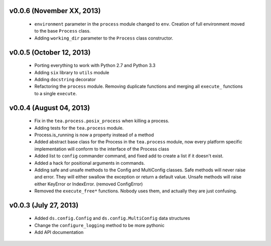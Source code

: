 v0.0.6 (November XX, 2013)
--------------------------

  - ``environment`` parameter in the ``process`` module changed to ``env``.
    Creation of full environment moved to the base ``Process`` class.
  - Adding ``working_dir`` parameter to the ``Process`` class constructor.


v0.0.5 (October 12, 2013)
------------------------

  - Porting everything to work with Python 2.7 and Python 3.3
  - Adding ``six`` library to ``utils`` module
  - Adding ``docstring`` decorator
  - Refactoring the ``process`` module. Removing duplicate functions and merging
    all ``execute_`` functions to a single ``execute``.


v0.0.4 (August 04, 2013)
------------------------

  - Fix in the ``tea.process.posix_process`` when killing a process.
  - Adding tests for the ``tea.process`` module.
  - Process.is_running is now a property instead of a method 
  - Added abstract base class for the Process in the ``tea.process`` module,
    now every platform specific implementation will conform to the interface of
    the Process class
  - Added list to ``config`` commander command, and fixed add to create a list
    if it doesn't exist.
  - Added a hack for positional arguments in commands.
  - Adding safe and unsafe methods to the Config and MultiConfig classes. Safe
    methods will never raise and error. They will either swallow the exception
    or return a default value. Unsafe methods will raise either KeyError or
    IndexError. (removed ConfigError)
  - Removed the ``execute_free*`` functions. Nobody uses them, and actually
    they are just confusing. 


v0.0.3 (July 27, 2013)
----------------------

  - Added ``ds.config.Config`` and ``ds.config.MultiConfig`` data structures
  - Change the ``configure_logging`` method to be more pythonic
  - Add API documentation
